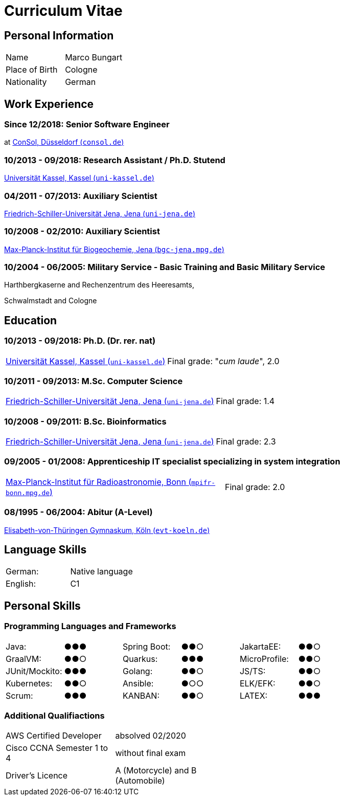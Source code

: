 = Curriculum Vitae

== Personal Information

[cols=4*,frame=none,grid=none]
|===
|Name
|Marco Bungart
|
|

|Place of Birth
|Cologne
|
|

|Nationality
|German
|
|
|===

== Work Experience

=== Since 12/2018: Senior Software Engineer
at link:https://www.consol.de/["ConSol, Düsseldorf (`consol.de`)", window=_blank]

=== 10/2013 - 09/2018: Research Assistant / Ph.D. Stutend
link:https://www.uni-kassel.de/eecs/plm/home["Universität Kassel, Kassel (`uni-kassel.de`)", window=_blank]

=== 04/2011 - 07/2013: Auxiliary Scientist
link:https://www.uni-jena.de/["Friedrich-Schiller-Universität Jena, Jena (`uni-jena.de`)", window=_blank]

=== 10/2008 - 02/2010: Auxiliary Scientist
link:https://www.bgc-jena.mpg.de["Max-Planck-Institut für Biogeochemie, Jena (`bgc-jena.mpg.de`)", window=_blank]

=== 10/2004 - 06/2005: Military Service - Basic Training and Basic Military Service
Harthbergkaserne and Rechenzentrum des Heeresamts,

Schwalmstadt and Cologne

== Education

=== 10/2013 - 09/2018: Ph.D. (Dr. rer. nat)
[cols=2*,frame=none,grid=none]
|===
a|link:https://www.uni-kassel.de/eecs/plm/home["Universität Kassel, Kassel (`uni-kassel.de`)", window=_blank]
|Final grade: "_cum laude_", 2.0
|===

=== 10/2011 - 09/2013: M.Sc. Computer Science
[cols=2*,frame=none,grid=none]
|===
a|link:https://www.uni-jena.de/["Friedrich-Schiller-Universität Jena, Jena (`uni-jena.de`)", window=_blank]
|Final grade: 1.4
|===

=== 10/2008 - 09/2011: B.Sc. Bioinformatics
[cols=2*,frame=none,grid=none]
|===
a|link:https://www.uni-jena.de/["Friedrich-Schiller-Universität Jena, Jena (`uni-jena.de`)", window=_blank]
|Final grade: 2.3
|===

=== 09/2005 - 01/2008: Apprenticeship IT specialist specializing in system integration
[cols=2*,frame=none,grid=none]
|===
a|link:https://www.mpifr-bonn.mpg.de/["Max-Planck-Institut für Radioastronomie, Bonn (`mpifr-bonn.mpg.de`)", window=_blank]
|Final grade: 2.0
|===

=== 08/1995 - 06/2004: Abitur (A-Level)
link:https://www.evt-koeln.de/["Elisabeth-von-Thüringen Gymnaskum, Köln (`evt-koeln.de`)", window=_blank]

== Language Skills
[cols=4*,frame=none,grid=none]
|===
|German:
|Native language
|
|

|English:
|C1
|
|
|===

== Personal Skills
=== Programming Languages and Frameworks
[cols=6*,frame=none,grid=none]
|===
|Java:
|●●●
|Spring Boot:
|●●○
|JakartaEE:
| ●●○

|GraalVM:
|●●○
|Quarkus:
|●●●
|MicroProfile:
|●●○

|JUnit/Mockito:
|●●●
|Golang:
|●●○
|JS/TS:
|●●○

|Kubernetes:
|●●○
|Ansible:
|●○○
|ELK/EFK:
|●●○

|Scrum:
|●●●
|KANBAN:
|●●○
|LATEX:
|●●●
|===

=== Additional Qualifiactions
[cols=4*,frame=none,grid=none]
|===
|AWS Certified Developer
|absolved 02/2020
|
|

|Cisco CCNA Semester 1 to 4
|without final exam
|
|

|Driver's Licence
|A (Motorcycle) and B (Automobile)
|
|
|===